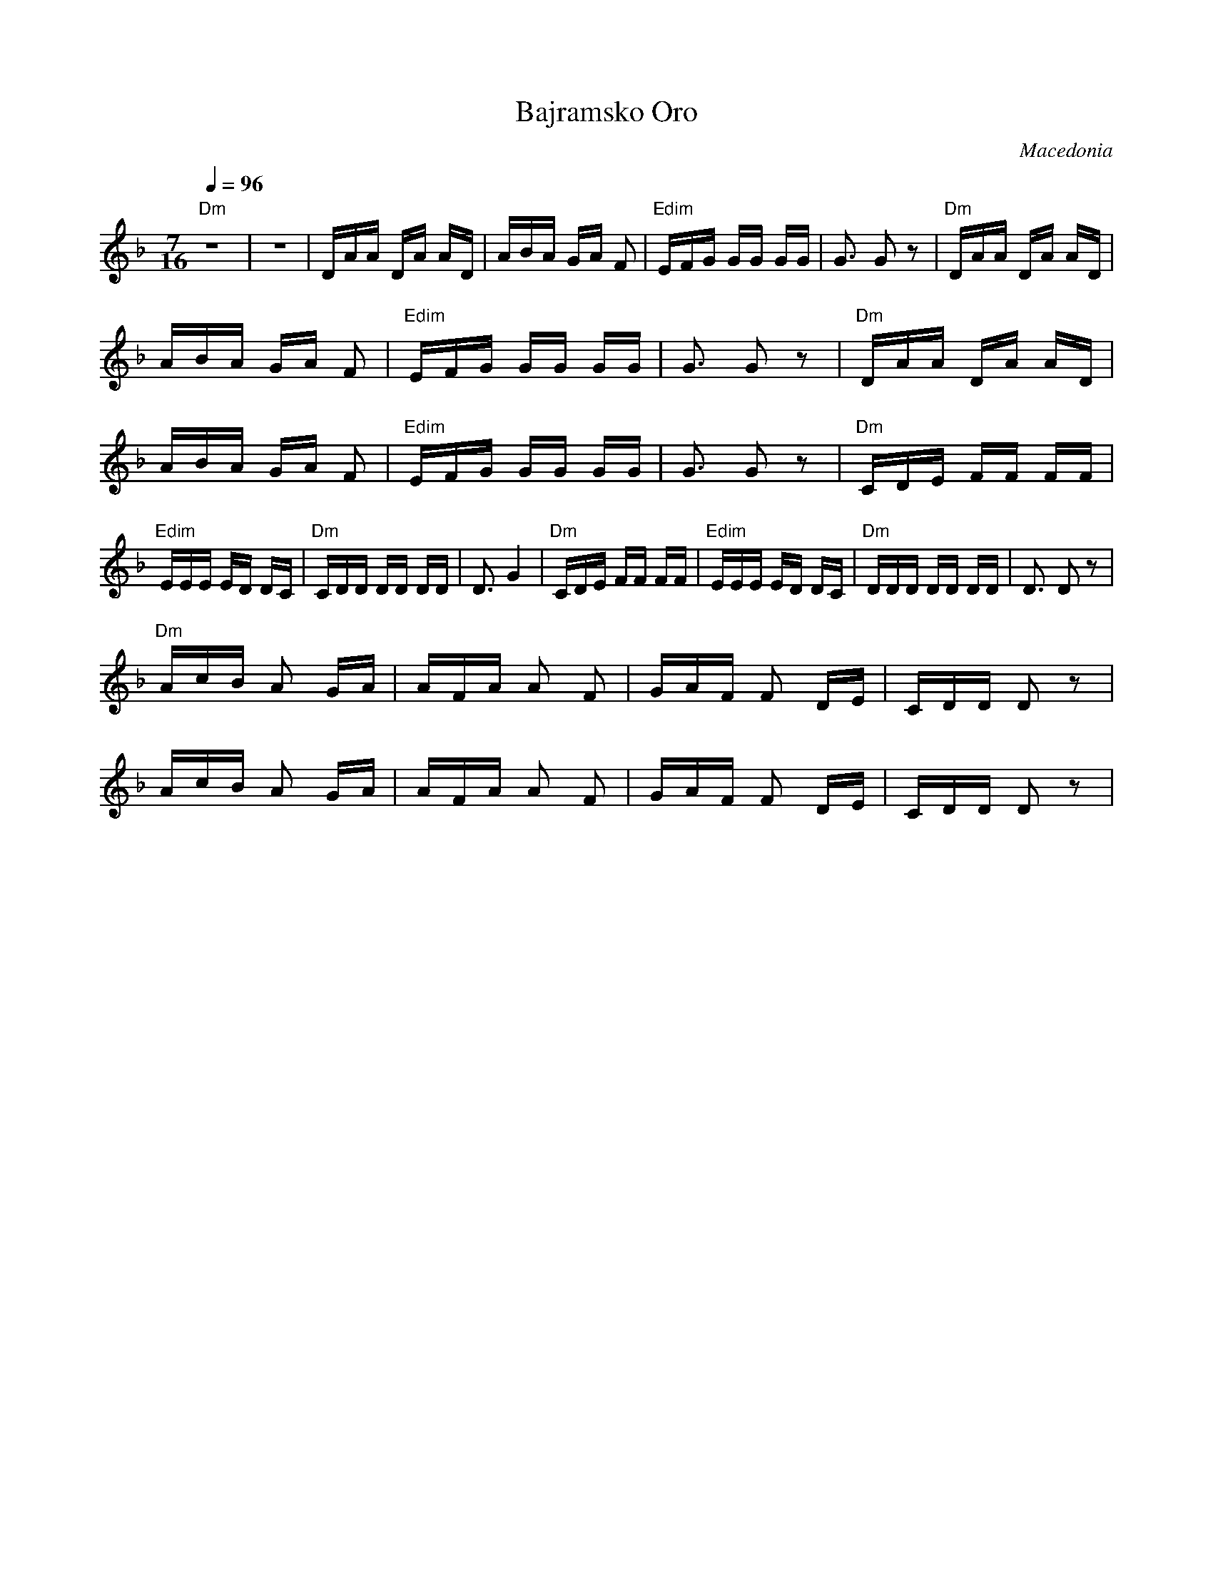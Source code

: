 X:2501
T: Bajramsko Oro
O: Macedonia
F: http://www.youtube.com/watch?v=rpk1iwSyixg
M: 7/16
L: 1/16
K: Dm
Q: 1/4=96
%%MIDI program 27 Electric Guitar clean
%%MIDI gchord G3H2I2
%%MIDI chordprog 32 Acoustic Bass
"Dm"Z|Z|\
DAA DA AD|ABA GA F2|"Edim"EFG GG GG|G3 G2z2|\
"Dm"DAA DA AD|ABA GA F2|"Edim"EFG GG GG|G3 G2z2|\
"Dm"DAA DA AD|ABA GA F2|"Edim"EFG GG GG|G3 G2z2|\
"Dm"CDE FF FF|"Edim"EEE ED DC|"Dm"CDD DD DD|D3 G4|\
"Dm"CDE FF FF|"Edim"EEE ED DC|"Dm"DDD DD DD|D3 D2z2|
"Dm"AcB A2 GA|AFA A2 F2|GAF F2 DE|CDD D2 z2|
AcB A2 GA|AFA A2 F2|GAF F2 DE|CDD D2 z2|
